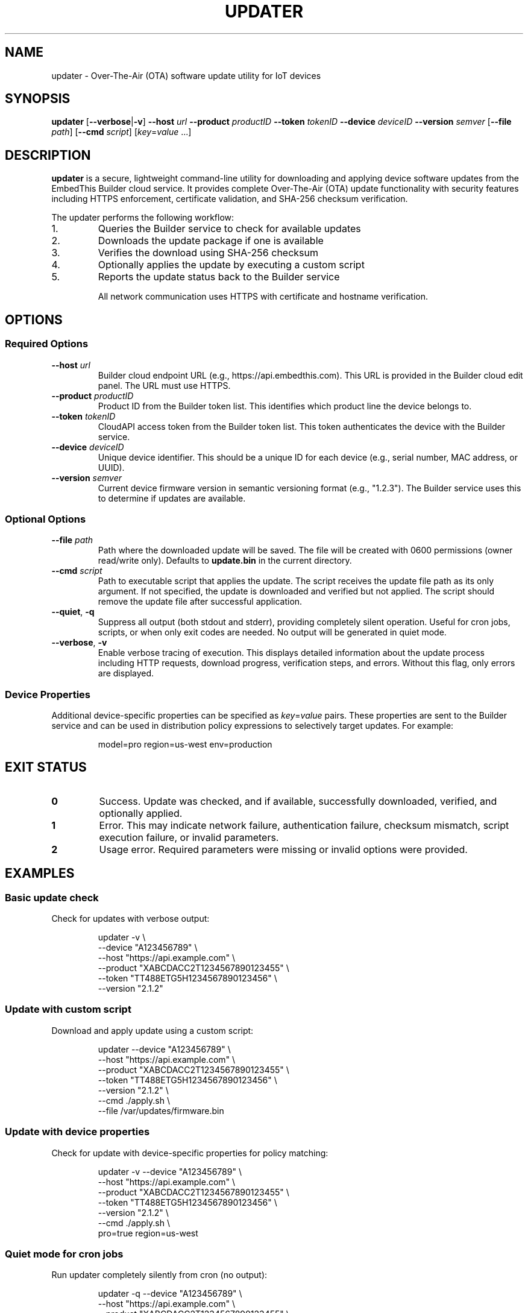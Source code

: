 .TH UPDATER 1 "2025" "EmbedThis Updater" "User Commands"
.SH NAME
updater \- Over-The-Air (OTA) software update utility for IoT devices
.SH SYNOPSIS
.B updater
[\fB\-\-verbose\fR|\fB\-v\fR]
\fB\-\-host\fR \fIurl\fR
\fB\-\-product\fR \fIproductID\fR
\fB\-\-token\fR \fItokenID\fR
\fB\-\-device\fR \fIdeviceID\fR
\fB\-\-version\fR \fIsemver\fR
[\fB\-\-file\fR \fIpath\fR]
[\fB\-\-cmd\fR \fIscript\fR]
[\fIkey\fR=\fIvalue\fR ...]
.SH DESCRIPTION
.B updater
is a secure, lightweight command-line utility for downloading and applying device software updates from the EmbedThis Builder cloud service. It provides complete Over-The-Air (OTA) update functionality with security features including HTTPS enforcement, certificate validation, and SHA-256 checksum verification.

The updater performs the following workflow:
.TP
1.
Queries the Builder service to check for available updates
.TP
2.
Downloads the update package if one is available
.TP
3.
Verifies the download using SHA-256 checksum
.TP
4.
Optionally applies the update by executing a custom script
.TP
5.
Reports the update status back to the Builder service

All network communication uses HTTPS with certificate and hostname verification.
.SH OPTIONS
.SS Required Options
.TP
.BR \-\-host " " \fIurl\fR
Builder cloud endpoint URL (e.g., https://api.embedthis.com). This URL is provided in the Builder cloud edit panel. The URL must use HTTPS.
.TP
.BR \-\-product " " \fIproductID\fR
Product ID from the Builder token list. This identifies which product line the device belongs to.
.TP
.BR \-\-token " " \fItokenID\fR
CloudAPI access token from the Builder token list. This token authenticates the device with the Builder service.
.TP
.BR \-\-device " " \fIdeviceID\fR
Unique device identifier. This should be a unique ID for each device (e.g., serial number, MAC address, or UUID).
.TP
.BR \-\-version " " \fIsemver\fR
Current device firmware version in semantic versioning format (e.g., "1.2.3"). The Builder service uses this to determine if updates are available.
.SS Optional Options
.TP
.BR \-\-file " " \fIpath\fR
Path where the downloaded update will be saved. The file will be created with 0600 permissions (owner read/write only). Defaults to \fBupdate.bin\fR in the current directory.
.TP
.BR \-\-cmd " " \fIscript\fR
Path to executable script that applies the update. The script receives the update file path as its only argument. If not specified, the update is downloaded and verified but not applied. The script should remove the update file after successful application.
.TP
.BR \-\-quiet ", " \-q
Suppress all output (both stdout and stderr), providing completely silent operation. Useful for cron jobs, scripts, or when only exit codes are needed. No output will be generated in quiet mode.
.TP
.BR \-\-verbose ", " \-v
Enable verbose tracing of execution. This displays detailed information about the update process including HTTP requests, download progress, verification steps, and errors. Without this flag, only errors are displayed.
.SS Device Properties
.P
Additional device-specific properties can be specified as \fIkey\fR=\fIvalue\fR pairs. These properties are sent to the Builder service and can be used in distribution policy expressions to selectively target updates. For example:
.PP
.RS
model=pro region=us-west env=production
.RE
.SH EXIT STATUS
.TP
.B 0
Success. Update was checked, and if available, successfully downloaded, verified, and optionally applied.
.TP
.B 1
Error. This may indicate network failure, authentication failure, checksum mismatch, script execution failure, or invalid parameters.
.TP
.B 2
Usage error. Required parameters were missing or invalid options were provided.
.SH EXAMPLES
.SS Basic update check
Check for updates with verbose output:
.PP
.RS
.nf
updater \-v \\
    \-\-device "A123456789" \\
    \-\-host "https://api.example.com" \\
    \-\-product "XABCDACC2T1234567890123455" \\
    \-\-token "TT488ETG5H1234567890123456" \\
    \-\-version "2.1.2"
.fi
.RE
.SS Update with custom script
Download and apply update using a custom script:
.PP
.RS
.nf
updater \-\-device "A123456789" \\
    \-\-host "https://api.example.com" \\
    \-\-product "XABCDACC2T1234567890123455" \\
    \-\-token "TT488ETG5H1234567890123456" \\
    \-\-version "2.1.2" \\
    \-\-cmd ./apply.sh \\
    \-\-file /var/updates/firmware.bin
.fi
.RE
.SS Update with device properties
Check for update with device-specific properties for policy matching:
.PP
.RS
.nf
updater \-v \-\-device "A123456789" \\
    \-\-host "https://api.example.com" \\
    \-\-product "XABCDACC2T1234567890123455" \\
    \-\-token "TT488ETG5H1234567890123456" \\
    \-\-version "2.1.2" \\
    \-\-cmd ./apply.sh \\
    pro=true region=us-west
.fi
.RE
.SS Quiet mode for cron jobs
Run updater completely silently from cron (no output):
.PP
.RS
.nf
updater \-q \-\-device "A123456789" \\
    \-\-host "https://api.example.com" \\
    \-\-product "XABCDACC2T1234567890123455" \\
    \-\-token "TT488ETG5H1234567890123456" \\
    \-\-version "2.1.2" \\
    \-\-cmd ./apply.sh \\
    \-\-file /var/updates/firmware.bin
.fi
.RE
.P
The exit code will indicate success (0) or failure (1), but no output will be produced.
.SH SECURITY
The updater implements multiple security measures:
.TP
.B HTTPS Enforcement
All network communication uses HTTPS. HTTP URLs are rejected. The updater will refuse to download updates from non-HTTPS URLs.
.TP
.B Certificate Validation
Server certificates are validated against the system CA bundle. The updater verifies both the certificate chain and hostname using SNI and X509 verification.
.TP
.B SHA-256 Checksums
All downloaded updates are verified using SHA-256 checksums provided by the Builder service. The update will be rejected if the checksum does not match.
.TP
.B Secure File Handling
Downloaded files are created with restrictive 0600 permissions (owner read/write only). The updater uses O_EXCL and O_NOFOLLOW flags to prevent race conditions and symlink attacks.
.TP
.B Content-Length Validation
The updater validates Content-Length headers and enforces a maximum download size of 100MB to prevent excessive memory usage.
.TP
.B Input Validation
All inputs and API responses are validated. The updater checks for buffer overflows and malformed responses.
.SH FILES
.TP
.B update.bin
Default download location for update packages (can be changed with \fB\-\-file\fR).
.TP
.B /opt/homebrew/etc/openssl@3/cert.pem
Default CA certificate bundle on macOS (compile-time configurable).
.TP
.B /etc/pki/tls/certs/ca-bundle.crt
Default CA certificate bundle on Linux (compile-time configurable).
.SH ENVIRONMENT
The updater does not use environment variables. All configuration is passed via command-line options.
.SH DIAGNOSTICS
The updater writes error messages to stderr. With \fB\-\-verbose\fR enabled, detailed progress information is written to stdout.
.PP
Common error messages:
.TP
.B "Bad update args"
One or more required parameters (host, product, token, device, version, or path) were NULL or invalid.
.TP
.B "Cannot find host"
DNS lookup failed for the specified host.
.TP
.B "Bad response status NNN"
The Builder service returned a non-200 HTTP status code.
.TP
.B "Checksum does not match"
The downloaded update failed SHA-256 verification. The update was not applied.
.TP
.B "Insecure download URL (HTTPS required)"
The Builder service returned a non-HTTPS download URL. The update was rejected.
.TP
.B "No update available"
The Builder service reported no updates are available for this device at this time.
.SH NOTES
.SS Target Audience
This utility is designed for experienced embedded developers who:
.RS
.IP \(bu 2
Embed this software in device firmware or other projects
.IP \(bu 2
Are responsible for securing the broader system and validating all inputs
.IP \(bu 2
Are responsible for secure configuration of the system and software
.RE
.SS Periodic Execution
The updater should typically be run periodically via cron or a similar scheduler to check for updates at regular intervals.
.SS Update Scripts
The update application script (specified with \fB\-\-cmd\fR) receives the update file path as its only argument. The script is responsible for:
.RS
.IP \(bu 2
Installing or applying the update
.IP \(bu 2
Removing the update file after successful installation
.IP \(bu 2
Rebooting or restarting services as needed
.IP \(bu 2
Returning 0 on success, non-zero on failure
.RE
.SS TLS Requirements
The updater enforces TLS 1.2 or higher for all connections. It will not connect to servers using older TLS versions.
.SH LIBRARY API
The updater functionality can be integrated into C/C++ programs as a library:
.PP
.RS
.nf
#include "updater.h"

int update(cchar *host, cchar *product, cchar *token,
           cchar *device, cchar *version, cchar *properties,
           cchar *path, cchar *script, int verbose);
.fi
.RE
.PP
The \fBupdate()\fR function performs the complete OTA update workflow and returns 0 on success, \-1 on error. The \fIproperties\fR and \fIscript\fR parameters may be NULL. See \fBupdater.h\fR for detailed API documentation.
.SH SEE ALSO
.BR openssl (1),
.BR curl (1)
.PP
.B Builder Documentation:
.br
https://www.embedthis.com/doc/builder/
.PP
.B Software Update Guide:
.br
https://www.embedthis.com/blog/builder/software-update.html
.PP
.B Source Repository:
.br
https://github.com/embedthis/updater
.SH BUGS
Report bugs at https://github.com/embedthis/updater/issues
.SH AUTHORS
Copyright (c) EmbedThis Software. All Rights Reserved.
.SH LICENSE
See the LICENSE.md file included with the distribution.
